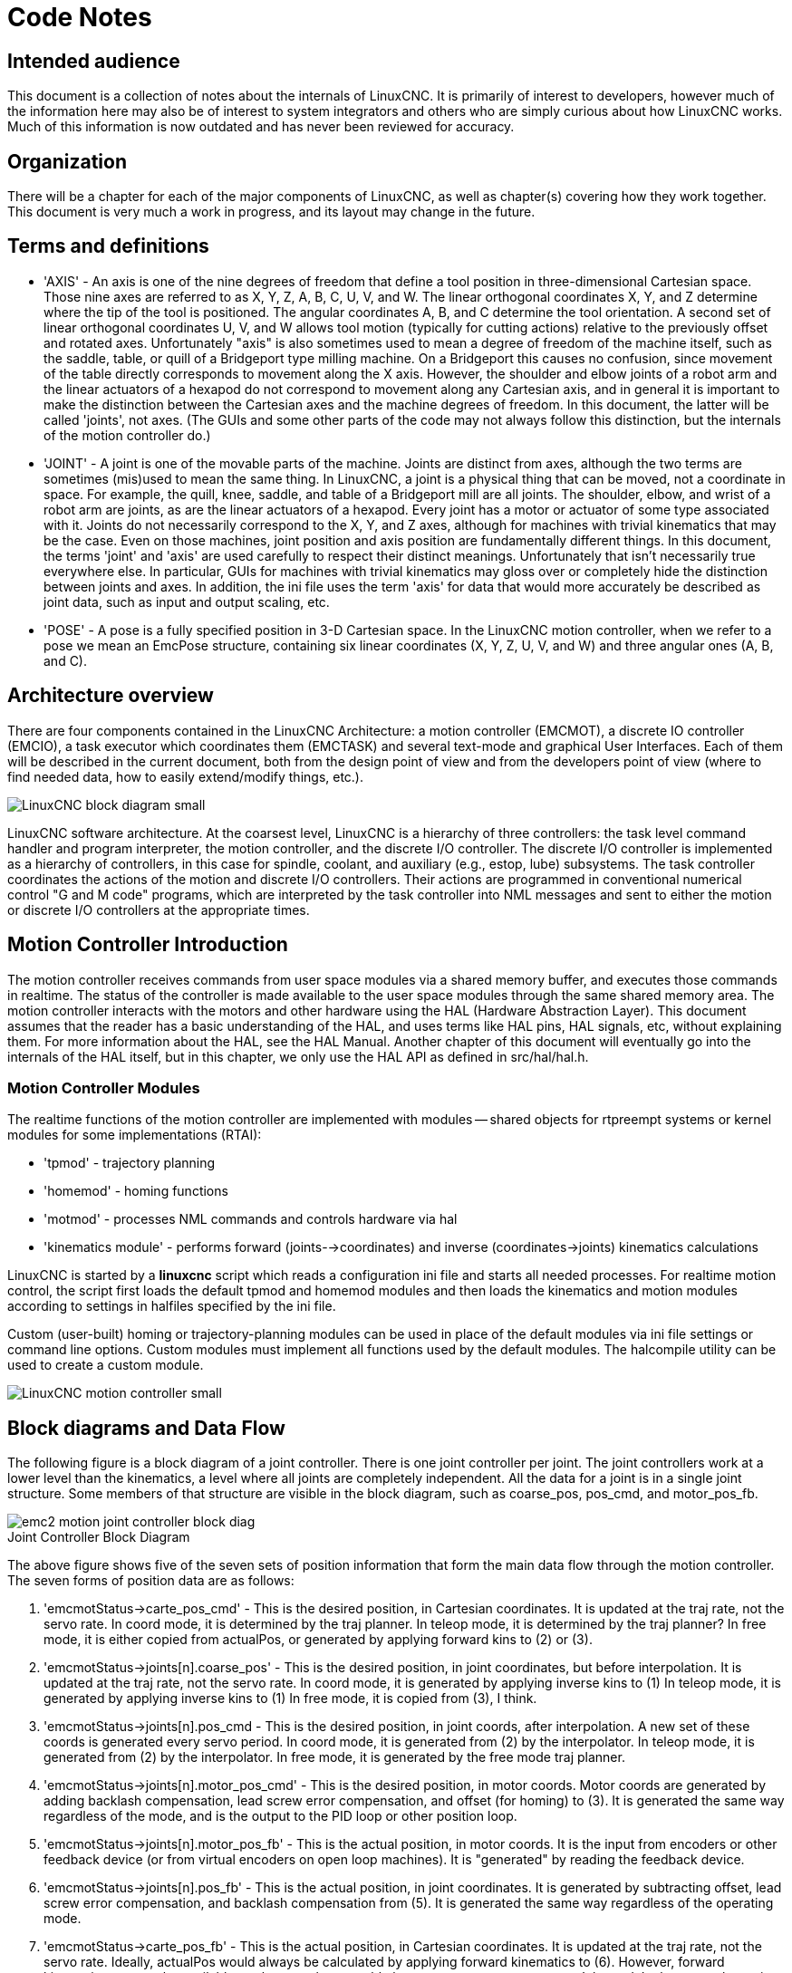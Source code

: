 :lang: en

= Code Notes

== Intended audience

This document is a collection of notes about the internals of LinuxCNC. It
is primarily of interest to developers, however much of the information
here may also be of interest to system integrators and others who are
simply curious about how LinuxCNC works. Much of this information is now
outdated and has never been reviewed for accuracy.

== Organization

There will be a chapter for each of the major components of LinuxCNC, as
well as chapter(s) covering how they work together. This document is
very much a work in progress, and its layout may change in the future.

== Terms and definitions

* 'AXIS' - An axis is one of the nine degrees of freedom that define a tool
  position in three-dimensional Cartesian space. Those nine axes are
  referred to as X, Y, Z, A, B, C, U, V, and W. The linear orthogonal
  coordinates X, Y, and Z determine where the tip of the tool is
  positioned. The angular coordinates A, B, and C determine the tool
  orientation. A second set of linear orthogonal coordinates U, V, and W
  allows tool motion (typically for cutting actions) relative to the
  previously offset and rotated axes.
  Unfortunately "axis" is also
  sometimes used to mean a degree of freedom of the machine itself, such
  as the saddle, table, or quill of a Bridgeport type milling machine. On
  a Bridgeport this causes no confusion, since movement of the table
  directly corresponds to movement along the X axis. However, the
  shoulder and elbow joints of a robot arm and the linear actuators of a
  hexapod do not correspond to movement along any Cartesian axis, and in
  general it is important to make the distinction between the Cartesian
  axes and the machine degrees of freedom. In this document, the latter
  will be called 'joints', not axes. (The GUIs and some other parts of
  the code may not always follow this distinction, but the internals of
  the motion controller do.)

* 'JOINT' - A joint is one of the movable parts of the machine. Joints are
  distinct from axes, although the two terms are sometimes (mis)used to
  mean the same thing. In LinuxCNC, a joint is a physical thing that can be
  moved, not a coordinate in space. For example, the quill, knee, saddle,
  and table of a Bridgeport mill are all joints. The shoulder, elbow, and
  wrist of a robot arm are joints, as are the linear actuators of a
  hexapod. Every joint has a motor or actuator of some type associated
  with it. Joints do not necessarily correspond to the X, Y, and Z axes,
  although for machines with trivial kinematics that may be the case.
  Even on those machines, joint position and axis position are
  fundamentally different things. In this document, the terms 'joint' and
  'axis' are used carefully to respect their distinct meanings.
  Unfortunately that isn't necessarily true everywhere else. In
  particular, GUIs for machines with trivial kinematics may gloss over or
  completely hide the distinction between joints and axes. In addition,
  the ini file uses the term 'axis' for data that would more accurately
  be described as joint data, such as input and output scaling, etc.

* 'POSE' - A pose is a fully specified position in 3-D Cartesian space. In
  the LinuxCNC motion controller, when we refer to a pose we mean an
  EmcPose structure, containing six linear coordinates (X, Y, Z, U,
  V, and W) and three angular ones (A, B, and C).

== Architecture overview

There are four components contained in the LinuxCNC Architecture: a motion
controller (EMCMOT), a discrete IO controller (EMCIO), a task executor
which coordinates them (EMCTASK) and several text-mode and graphical
User Interfaces. Each of them will be described in the current
document, both from the design point of view and from the developers
point of view (where to find needed data, how to easily extend/modify
things, etc.).

image::LinuxCNC-block-diagram-small.png[align="center"]

LinuxCNC software architecture. At the coarsest level, LinuxCNC is a
hierarchy of three controllers: the task level command handler and program
interpreter, the motion controller, and the discrete I/O controller. The
discrete I/O controller is implemented as a hierarchy of controllers,
in this case for spindle, coolant, and auxiliary (e.g., estop, lube)
subsystems. The task controller coordinates the actions of the motion and
discrete I/O controllers. Their actions are programmed in conventional
numerical control "G and M code" programs, which are interpreted by
the task controller into NML messages and sent to either the motion or
discrete I/O controllers at the appropriate times.

== Motion Controller Introduction

The motion controller receives commands from user space modules via a
shared memory buffer, and executes those commands in realtime. The
status of the controller is made available to the user space modules
through the same shared memory area. The motion controller interacts
with the motors and other hardware using the HAL (Hardware Abstraction
Layer). This document assumes that the reader has a basic understanding
of the HAL, and uses terms like HAL pins, HAL signals, etc, without
explaining them. For more information about the HAL, see the
HAL Manual. Another chapter of this document will
eventually go into the internals of the HAL itself, but in this
chapter, we only use the HAL API as defined in src/hal/hal.h.

=== Motion Controller Modules

The realtime functions of the motion controller are implemented
with modules -- shared objects for rtpreempt systems or kernel
modules for some implementations (RTAI):

* 'tpmod' - trajectory planning

* 'homemod' - homing functions

* 'motmod' - processes NML commands and controls hardware via hal

* 'kinematics module' - performs forward (joints-->coordinates) and
inverse (coordinates->joints) kinematics calculations

LinuxCNC is started by a *linuxcnc* script which reads a
configuration ini file and starts all needed processes.  For
realtime motion control, the script first loads the default tpmod
and homemod modules and then loads the kinematics and motion
modules according to settings in halfiles specified by the ini
file.

Custom (user-built) homing or trajectory-planning modules can
be used in place of the default modules via ini file settings
or command line options.  Custom modules must implement all
functions used by the default modules.  The halcompile utility
can be used to create a custom module.

image::LinuxCNC-motion-controller-small.png[align="center"]

== Block diagrams and Data Flow

The following figure is a block diagram
of a joint controller. There is one joint controller per joint. The
joint controllers work at a lower level than the kinematics, a level
where all joints are completely independent. All the data for a joint
is in a single joint structure. Some members of that structure are
visible in the block diagram, such as coarse_pos, pos_cmd, and
motor_pos_fb.

image::emc2-motion-joint-controller-block-diag.png[align="center"]

.Joint Controller Block Diagram

The above figure shows five of the
seven sets of position information that form the main data flow through
the motion controller. The seven forms of position data are as follows:

. 'emcmotStatus\->carte_pos_cmd' - This is the desired position, in
   Cartesian coordinates. It is updated at the traj rate, not the servo
   rate. In coord mode, it is determined by the traj planner. In teleop
   mode, it is determined by the traj planner? In free mode, it is either
   copied from actualPos, or generated by applying forward kins to (2) or
   (3).
. 'emcmotStatus\->joints[n].coarse_pos' - This is the desired position, in
   joint coordinates, but before interpolation. It is updated at the traj
   rate, not the servo rate. In coord mode, it is generated by applying
   inverse kins to (1) In teleop mode, it is generated by applying inverse
   kins to (1) In free mode, it is copied from (3), I think.
. 'emcmotStatus\->joints[n].pos_cmd - This is the desired position, in
   joint coords, after interpolation. A new set of these coords is
   generated every servo period. In coord mode, it is generated from (2)
   by the interpolator. In teleop mode, it is generated from (2) by the
   interpolator. In free mode, it is generated by the free mode traj
   planner.
. 'emcmotStatus\->joints[n].motor_pos_cmd' - This is the desired position,
   in motor coords. Motor coords are generated by adding backlash
   compensation, lead screw error compensation, and offset (for homing) to
   (3). It is generated the same way regardless of the mode, and is the
   output to the PID loop or other position loop.
. 'emcmotStatus\->joints[n].motor_pos_fb' - This is the actual position, in
   motor coords. It is the input from encoders or other feedback device
   (or from virtual encoders on open loop machines). It is "generated" by
   reading the feedback device.
. 'emcmotStatus\->joints[n].pos_fb' - This is the actual position, in joint
   coordinates. It is generated by subtracting offset, lead screw error
   compensation, and backlash compensation from (5). It is generated the
   same way regardless of the operating mode.
. 'emcmotStatus\->carte_pos_fb' - This is the actual position, in Cartesian
   coordinates. It is updated at the traj rate, not the servo rate.
   Ideally, actualPos would always be calculated by applying forward
   kinematics to (6). However, forward kinematics may not be available, or
   they may be unusable because one or more axes aren't homed. In that
   case, the options are: A) fake it by copying (1), or B) admit that we
   don't really know the Cartesian coordinates, and simply don't update
   actualPos. Whatever approach is used, I can see no reason not to do it
   the same way regardless of the operating mode. I would propose the
   following: If there are forward kins, use them, unless they don't work
   because of unhomed axes or other problems, in which case do (B). If no
   forward kins, do (A), since otherwise actualPos would _never_ get
   updated.

== Homing

=== Homing state diagram

image::homing.svg[align="center"]

=== Another homing diagram

image::hss.svg[align="center"]

== Commands

This section simply lists all of the commands that can be sent to the
motion module, along with detailed explanations of what they do. The
command names are defined in a large typedef enum in
{linuxcnc}/src/emc/motion/motion.h, called cmd_code_t. (Note that in the
code, each command name starts with 'EMCMOT_', which is omitted here.)

The commands are implemented by a large switch statement in the
function emcmotCommandHandler(), which is called at the servo rate.
More on that function later.

There are approximately 44 commands - this list is still under
construction.

=== ABORT

The ABORT command simply stops all motion. It can be issued at any
time, and will always be accepted. It does not disable the motion
controller or change any state information, it simply cancels any
motion that is currently in progress.footnote:[It seems that the
higher level code (TASK and above) also use ABORT to clear faults.
Whenever there is a persistent fault (such as being outside the
hardware limit switches), the higher level code sends a constant
stream of ABORTs to the motion controller trying to make the
fault go away. Thousands of 'em.... That means that the motion
controller should avoid persistent faults. This needs to be looked
into.]

==== Requirements

None. The command is always accepted and acted on immediately.

==== Results

In free mode, the free mode trajectory planners are disabled. That
results in each joint stopping as fast as its accel (decel) limit
allows. The stop is not coordinated. In teleop mode, the commanded
Cartesian velocity is set to zero. I don't know exactly what kind of
stop results (coordinated, uncoordinated, etc), but will figure it out
eventually. In coord mode, the coord mode trajectory planner is told to
abort the current move. Again, I don't know the exact result of this,
but will document it when I figure it out.

=== FREE

The FREE command puts the motion controller in free mode. Free mode
means that each joint is independent of all the other joints. Cartesian
coordinates, poses, and kinematics are ignored when in free mode. In
essence, each joint has its own simple trajectory planner, and each
joint completely ignores the other joints. Some commands (like Joint
JOG and HOME) only work in free mode. Other commands, including anything
that deals with Cartesian coordinates, do not work at all in free mode.

==== Requirements

The command handler applies no requirements to the FREE command, it
will always be accepted. However, if any joint is in motion
(GET_MOTION_INPOS_FLAG() == FALSE), then the command will be ignored.
This behavior is controlled by code that is now located in the function
'set_operating_mode()' in control.c, that code needs to be cleaned up.
I believe the command should not be silently ignored, instead the
command handler should determine whether it can be executed and return
an error if it cannot.

==== Results

If the machine is already in free mode, nothing. Otherwise, the
machine is placed in free mode. Each joint's free mode trajectory
planner is initialized to the current location of the joint, but the
planners are not enabled and the joints are stationary.

=== TELEOP

The TELEOP command places the machine in teleoperating mode. In teleop
mode, movement of the machine is based on Cartesian coordinates using
kinematics, rather than on individual joints as in free mode. However
the trajectory planner per se is not used, instead movement is
controlled by a velocity vector. Movement in teleop mode is much like
jogging, except that it is done in Cartesian space instead of joint
space. On a machine with trivial kinematics, there is little difference
between teleop mode and free mode, and GUIs for those machines might
never even issue this command. However for non-trivial machines like
robots and hexapods, teleop mode is used for most user commanded jog
type movements.

==== Requirements

The command handler will reject the TELEOP command with an error
message if the kinematics cannot be activated because the one or more
joints have not been homed. In addition, if any joint is in motion
(GET_MOTION_INPOS_FLAG() == FALSE), then the command will be ignored
(with no error message). This behavior is controlled by code that is
now located in the function 'set_operating_mode()' in control.c. I
believe the command should not be silently ignored, instead the command
handler should determine whether it can be executed and return an error
if it cannot.

==== Results

If the machine is already in teleop mode, nothing. Otherwise the
machine is placed in teleop mode. The kinematics code is activated,
interpolators are drained and flushed, and the Cartesian velocity
commands are set to zero.

=== COORD

The COORD command places the machine in coordinated mode. In coord
mode, movement of the machine is based on Cartesian coordinates using
kinematics, rather than on individual joints as in free mode. In
addition, the main trajectory planner is used to generate motion, based
on queued LINE, CIRCLE, and/or PROBE commands. Coord mode is the mode
that is used when executing a G-code program.

==== Requirements

The command handler will reject the COORD command with an error
message if the kinematics cannot be activated because the one or more
joints have not been homed. In addition, if any joint is in motion
(GET_MOTION_INPOS_FLAG() == FALSE), then the command will be ignored
(with no error message). This behavior is controlled by code that is
now located in the function 'set_operating_mode()' in control.c. I
believe the command should not be silently ignored, instead the command
handler should determine whether it can be executed and return an error
if it cannot.

==== Results

If the machine is already in coord mode, nothing. Otherwise, the
machine is placed in coord mode. The kinematics code is activated,
interpolators are drained and flushed, and the trajectory planner
queues are empty. The trajectory planner is active and awaiting a LINE,
CIRCLE, or PROBE command.

=== ENABLE

The ENABLE command enables the motion controller.

==== Requirements

None. The command can be issued at any time, and will always be
accepted.

==== Results

If the controller is already enabled, nothing. If not, the controller
is enabled. Queues and interpolators are flushed. Any movement or
homing operations are terminated. The amp-enable outputs associated
with active joints are turned on. If forward kinematics are not
available, the machine is switched to free mode.

=== DISABLE

The DISABLE command disables the motion controller.

==== Requirements

None. The command can be issued at any time, and will always be
accepted.

==== Results

If the controller is already disabled, nothing. If not, the controller
is disabled. Queues and interpolators are flushed. Any movement or
homing operations are terminated. The amp-enable outputs associated
with active joints are turned off. If forward kinematics are not
available, the machine is switched to free mode.

=== ENABLE_AMPLIFIER

The ENABLE_AMPLIFIER command turns on the amp enable output for a
single output amplifier, without changing anything else. Can be used to
enable a spindle speed controller.

==== Requirements

None. The command can be issued at any time, and will always be
accepted.

==== Results

Currently, nothing. (A call to the old extAmpEnable function is
currently commented out.) Eventually it will set the amp enable HAL pin
true.

=== DISABLE_AMPLIFIER

The DISABLE_AMPLIFIER command turns off the amp enable output for a
single amplifier, without changing anything else. Again, useful for
spindle speed controllers.

==== Requirements

None. The command can be issued at any time, and will always be
accepted.

==== Results

Currently, nothing. (A call to the old extAmpEnable function is
currently commented out.) Eventually it will set the amp enable HAL pin
false.

=== ACTIVATE_JOINT

The ACTIVATE_JOINT command turns on all the calculations associated
with a single joint, but does not change the joint's amp enable output
pin.

==== Requirements

None. The command can be issued at any time, and will always be
accepted.

==== Results

Calculations for the specified joint are enabled. The amp enable pin
is not changed, however, any subsequent ENABLE or DISABLE commands will
modify the joint's amp enable pin.

=== DEACTIVATE_JOINT

The DEACTIVATE_JOINT command turns off all the calculations associated
with a single joint, but does not change the joint's amp enable output
pin.

==== Requirements

None. The command can be issued at any time, and will always be
accepted.

==== Results

Calculations for the specified joint are enabled. The amp enable pin
is not changed, and subsequent ENABLE or DISABLE commands will not
modify the joint's amp enable pin.

=== ENABLE_WATCHDOG

The ENABLE_WATCHDOG command enables a hardware based watchdog (if
present).

==== Requirements

None. The command can be issued at any time, and will always be
accepted.

==== Results

Currently nothing. The old watchdog was a strange thing that used a
specific sound card. A new watchdog interface may be designed in the
future.

=== DISABLE_WATCHDOG

The DISABLE_WATCHDOG command disables a hardware based watchdog (if
present).

==== Requirements

None. The command can be issued at any time, and will always be
accepted.

==== Results

Currently nothing. The old watchdog was a strange thing that used a
specific sound card. A new watchdog interface may be designed in the
future.

=== PAUSE

The PAUSE command stops the trajectory planner. It has no effect in
free or teleop mode. At this point I don't know if it pauses all motion
immediately, or if it completes the current move and then pauses before
pulling another move from the queue.

==== Requirements

None. The command can be issued at any time, and will always be
accepted.

==== Results

The trajectory planner pauses.

=== RESUME

The RESUME command restarts the trajectory planner if it is paused. It
has no effect in free or teleop mode, or if the planner is not paused.

==== Requirements

None. The command can be issued at any time, and will always be
accepted.

==== Results

The trajectory planner resumes.

=== STEP

The STEP command restarts the trajectory planner if it is paused, and
tells the planner to stop again when it reaches a specific point. It
has no effect in free or teleop mode. At this point I don't know
exactly how this works. I'll add more documentation here when I dig
deeper into the trajectory planner.

==== Requirements

None. The command can be issued at any time, and will always be
accepted.

==== Results

The trajectory planner resumes, and later pauses when it reaches a
specific point.

=== SCALE

The SCALE command scales all velocity limits and commands by a
specified amount. It is used to implement feed rate override and other
similar functions. The scaling works in free, teleop, and coord modes,
and affects everything, including homing velocities, etc. However,
individual joint velocity limits are unaffected.

==== Requirements

None. The command can be issued at any time, and will always be
accepted.

==== Results

All velocity commands are scaled by the specified constant.

=== OVERRIDE_LIMITS

The OVERRIDE_LIMITS command prevents limits from tripping until the
end of the next JOG command. It is normally used to allow a machine to
be jogged off of a limit switch after tripping. (The command can
actually be used to override limits, or to cancel a previous override.)

==== Requirements

None. The command can be issued at any time, and will always be
accepted. (I think it should only work in free mode.)

==== Results

Limits on all joints are over-ridden until the end of the next JOG
command. (This is currently broken... once an OVERRIDE_LIMITS command
is received, limits are ignored until another OVERRIDE_LIMITS command
re-enables them.)

=== HOME

The HOME command initiates a homing sequence on a specified joint. The
actual homing sequence is determined by a number of configuration
parameters, and can range from simply setting the current position to
zero, to a multi-stage search for a home switch and index pulse,
followed by a move to an arbitrary home location. For more information
about the homing sequence, see the homing section of the Integrator Manual.

==== Requirements

The command will be ignored silently unless the machine is in free mode.

==== Results

Any jog or other joint motion is aborted, and the homing sequence
starts.

=== JOG_CONT

The JOG_CONT command initiates a continuous jog on a single joint. A
continuous jog is generated by setting the free mode trajectory
planner's target position to a point beyond the end of the joint's
range of travel. This ensures that the planner will move constantly
until it is stopped by either the joint limits or an ABORT command.
Normally, a GUI sends a JOG_CONT command when the user presses a jog
button, and ABORT when the button is released.

==== Requirements

The command handler will reject the JOG_CONT command with an error
message if machine is not in free mode, or if any joint is in motion
(GET_MOTION_INPOS_FLAG() == FALSE), or if motion is not enabled. It
will also silently ignore the command if the joint is already at or
beyond its limit and the commanded jog would make it worse.

==== Results

The free mode trajectory planner for the joint identified by
emcmotCommand\->axis is activated, with a target position beyond the end
of joint travel, and a velocity limit of emcmotCommand\->vel. This
starts the joint moving, and the move will continue until stopped by an
ABORT command or by hitting a limit. The free mode planner accelerates
at the joint accel limit at the beginning of the move, and will
decelerate at the joint accel limit when it stops.

=== JOG_INCR

The JOG_INCR command initiates an incremental jog on a single joint.
Incremental jogs are cumulative, in other words, issuing two JOG_INCR
commands that each ask for 0.100 inches of movement will result in
0.200 inches of travel, even if the second command is issued before the
first one finishes. Normally incremental jogs stop when they have
traveled the desired distance, however they also stop when they hit a
limit, or on an ABORT command.

==== Requirements

The command handler will silently reject the JOG_INCR command if
machine is not in free mode, or if any joint is in motion
(GET_MOTION_INPOS_FLAG() == FALSE), or if motion is not enabled. It
will also silently ignore the command if the joint is already at or
beyond its limit and the commanded jog would make it worse.

==== Results

The free mode trajectory planner for the joint identified by
emcmotCommand\->axis is activated, the target position is
incremented/decremented by emcmotCommand\->offset, and the velocity
limit is set to emcmotCommand\->vel. The free mode trajectory planner
will generate a smooth trapezoidal move from the present position to
the target position. The planner can correctly handle changes in the
target position that happen while the move is in progress, so multiple
JOG_INCR commands can be issued in quick succession. The free mode
planner accelerates at the joint accel limit at the beginning of the
move, and will decelerate at the joint accel limit to stop at the
target position.

=== JOG_ABS

The JOG_ABS command initiates an absolute jog on a single joint. An
absolute jog is a simple move to a specific location, in joint
coordinates. Normally absolute jogs stop when they reach the desired
location, however they also stop when they hit a limit, or on an ABORT
command.

==== Requirements

The command handler will silently reject the JOG_ABS command if
machine is not in free mode, or if any joint is in motion
(GET_MOTION_INPOS_FLAG() == FALSE), or if motion is not enabled. It
will also silently ignore the command if the joint is already at or
beyond its limit and the commanded jog would make it worse.

==== Results

The free mode trajectory planner for the joint identified by
emcmotCommand\->axis is activated, the target position is set to
emcmotCommand\->offset, and the velocity limit is set to
emcmotCommand\->vel. The free mode trajectory planner will generate a
smooth trapezoidal move from the present position to the target
position. The planner can correctly handle changes in the target
position that happen while the move is in progress. If multiple JOG_ABS
commands are issued in quick succession, each new command changes the
target position and the machine goes to the final commanded position.
The free mode planner accelerates at the joint accel limit at the
beginning of the move, and will decelerate at the joint accel limit to
stop at the target position.

=== SET_LINE

The SET_LINE command adds a straight line to the trajectory planner
queue.

(More later)

=== SET_CIRCLE

The SET_CIRCLE command adds a circular move to the trajectory planner
queue.

(More later)

=== SET_TELEOP_VECTOR

The SET_TELEOP_VECTOR command instructs the motion controller to move
along a specific vector in Cartesian space.

(More later)

=== PROBE

The PROBE command instructs the motion controller to move toward a
specific point in Cartesian space, stopping and recording its
position if the probe input is triggered.

(More later)

=== CLEAR_PROBE_FLAG

The CLEAR_PROBE_FLAG command is used to reset the probe input in
preparation for a PROBE command. (Question: why shouldn't the PROBE
command automatically reset the input?)

(More later)

=== SET_xix

There are approximately 15 SET_xxx commands, where xxx is the name of
some configuration parameter. It is anticipated that there will be
several more SET commands as more parameters are added. I would like to
find a cleaner way of setting and reading configuration parameters. The
existing methods require many lines of code to be added to multiple
files each time a parameter is added. Much of that code is identical or
nearly identical for every parameter.

== Backlash and Screw Error Compensation

 +

== Task controller (EMCTASK)

=== State

Task has three possible internal states: *E-stop*, *E-stop Reset*,
and *Machine On*.

image::task-state-transitions.svg[align="center"]

== IO controller (EMCIO)

The I/O Controller is separate module that accepts NML commands from TASK.
It interacts with external I/O using HAL pins.
iocontrol.cc is loaded via the linuxcnc script before TASK is.
There are currently two versions of iocontrol. The second version handles toolchange hardware errors.

Currently ESTOP/Enable, coolant, lube, and tool changing are handled by
iocontrol. These are relatively low speed events, high speed coordinated I/O is handled in motion.

emctaskmain.cc sends I/O commands via taskclass.cc
Taskclass's functions send NML messages out to iocontrol.cc
taskclass either uses the commands defined in c++ in it's file or,
if defined, runs python based commands defined in files provided by the user.

iocontrol main loop process:

- registers for SIGTERM and SIGINT signals from the OS.
- checks to see it HAL inputs have changed
- checks if read_tool_inputs() indicates the tool change is finished and set emcioStatus.status
- checks for I/O related NML messages

nml message numbers: from emc.hh:

#define EMC_IO_INIT_TYPE                             ((NMLTYPE) 1601) +
#define EMC_TOOL_STAT_TYPE                           ((NMLTYPE) 1199) +
#define EMC_TOOL_INIT_TYPE                           ((NMLTYPE) 1101) +
#define EMC_TOOL_HALT_TYPE                           ((NMLTYPE) 1102) +
#define EMC_TOOL_ABORT_TYPE                          ((NMLTYPE) 1103) +
#define EMC_TOOL_PREPARE_TYPE                        ((NMLTYPE) 1104) +
#define EMC_TOOL_LOAD_TYPE                           ((NMLTYPE) 1105) +
#define EMC_TOOL_UNLOAD_TYPE                         ((NMLTYPE) 1106) +
#define EMC_TOOL_LOAD_TOOL_TABLE_TYPE                ((NMLTYPE) 1107) +
#define EMC_TOOL_SET_OFFSET_TYPE                     ((NMLTYPE) 1108) +
#define EMC_TOOL_SET_NUMBER_TYPE                     ((NMLTYPE) 1109) +
// the following message is sent to io at the very start of an M6 +
// even before emccanon issues the move to toolchange position +
#define EMC_TOOL_START_CHANGE_TYPE                   ((NMLTYPE) 1110) +

== User Interfaces

 +

== libnml Introduction

libnml is derived from the NIST rcslib without all the multi-platform
support. Many of the wrappers around platform specific code has been
removed along with much of the code that is not required by LinuxCNC. It is
hoped that sufficient compatibility remains with rcslib so that
applications can be implemented on non-Linux platforms and still be
able to communicate with LinuxCNC.

This chapter is not intended to be a definitive guide to using libnml
(or rcslib), instead, it will eventually provide an overview of each
C++ class and their member functions. Initially, most of these notes
will be random comments added as the code scrutinized and modified.

== LinkedList

Base class to maintain a linked list. This is one of the core building
blocks used in passing NML messages and assorted internal data
structures.

== LinkedListNode

Base class for producing a linked list - Purpose, to hold pointers to
the previous and next nodes, pointer to the data, and the size of the
data.

No memory for data storage is allocated.

== SharedMemory

Provides a block of shared memory along with a semaphore (inherited
from the Semaphore class). Creation and destruction of the semaphore is
handled by the SharedMemory constructor and destructor.

== ShmBuffer

Class for passing NML messages between local processes using a shared
memory buffer. Much of internal workings are inherited from the CMS
class.

== Timer

The Timer class provides a periodic timer limited only by the
resolution of the system clock. If, for example, a process needs to be
run every 5 seconds regardless of the time taken to run the process,
the following code snippet demonstrates how :

[source,c]
----
main()
{
    timer = new Timer(5.0);    /* Initialize a timer with a 5 second loop */
    while(0) {
        /* Do some process */
        timer.wait();    /* Wait till the next 5 second interval */
    }
    delete timer;
}
----

== Semaphore

The Semaphore class provides a method of mutual exclusions for
accessing a shared resource. The function to get a semaphore can either
block until access is available, return after a timeout, or return
immediately with or without gaining the semaphore. The constructor will
create a semaphore or attach to an existing one if the ID is already in
use.

The Semaphore::destroy() must be called by the last process only.

== CMS

At the heart of libnml is the CMS class, it contains most of the
functions used by libnml and ultimately NML. Many of the internal
functions are overloaded to allow for specific hardware dependent
methods of data passing. Ultimately, everything revolves around a
central block of memory (referred to as the 'message buffer' or just
'buffer'). This buffer may exist as a shared memory block accessed by
other CMS/NML processes, or a local and private buffer for data being
transferred by network or serial interfaces.

The buffer is dynamically allocated at run time to allow for greater
flexibility of the CMS/NML sub-system. The buffer size must be large
enough to accommodate the largest message, a small amount for internal
use and allow for the message to be encoded if this option is chosen
(encoded data will be covered later). The following figure is an
internal view of the buffer space.

image::CMS_buffer.png[align="center"]

.CMS buffer

The CMS base class is primarily responsible for creating the
communications pathways and interfacing to the O.S.

////////////////////////////////////////////////////////////////////////
== NML Notes /* FIX ME */

A collection of random notes and thought whilst studying the libnml
and rcslib code.

Much of this needs to be edited and re-written in a coherent manner
before publication.
////////////////////////////////////////////////////////////////////////

== Configuration file format

NML configuration consists of two types of line formats. One for
Buffers, and a second for Processes that connect to the buffers.

=== Buffer line

The original NIST format of the buffer line is:

* 'B name type host size neut RPC# buffer# max_procs key [type specific configs]'

* 'B' - identifies this line as a Buffer configuration.
* 'name' - is the identifier of the buffer.
* 'type' - describes the buffer type - SHMEM, LOCMEM, FILEMEM, PHANTOM, or GLOBMEM.
* 'host' - is either an IP address or host name for the NML server
* 'size' - is the size of the buffer
* 'neut' - a boolean to indicate if the data in the buffer is encoded in a
  machine independent format, or raw.
* 'RPC#' - Obsolete - Place holder retained for backward compatibility only.
* 'buffer#' - A unique ID number used if a server controls multiple buffers.
* 'max_procs' - is the maximum processes allowed to connect to this buffer.
* 'key' - is a numerical identifier for a shared memory buffer

=== Type specific configs

The buffer type implies additional configuration options whilst the
host operating system precludes certain combinations. In an attempt to
distill published documentation in to a coherent format, only the *SHMEM*
buffer type will be covered.

* 'mutex=os_sem' - default mode for providing semaphore locking of the buffer memory.
* 'mutex=none' - Not used
* 'mutex=no_interrupts' - not applicable on a Linux system
* 'mutex=no_switching' - not applicable on a Linux system
* 'mutex=mao split' - Splits the buffer in to half (or more) and allows
  one process to access part of the buffer whilst a second process is
  writing to another part.
* 'TCP=(port number)' - Specifies which network port to use.
* 'UDP=(port number)' - ditto
* 'STCP=(port number)' - ditto
* 'serialPortDevName=(serial port)' - Undocumented.
* 'passwd=file_name.pwd' - Adds a layer of security to the buffer by
  requiring each process to provide a password.
* 'bsem' - NIST documentation implies a key for a blocking semaphore,
  and if bsem=-1, blocking reads are prevented.
* 'queue' - Enables queued message passing.
* 'ascii' - Encode messages in a plain text format
* 'disp' - Encode messages in a format suitable for display (???)
* 'xdr' - Encode messages in External Data Representation. (see rpc/xdr.h for details).
* 'diag' - Enables diagnostics stored in the buffer (timings and byte counts ?)

=== Process line

The original NIST format of the process line is:

*P name buffer type host ops server timeout master c_num [type specific configs]*

* 'P' - identifies this line as a Process configuration.
* 'name' - is the identifier of the process.
* 'buffer' - is one of the buffers defined elsewhere in the config file.
* 'type' - defines whether this process is local or remote relative to the buffer.
* 'host' - specifies where on the network this process is running.
* 'ops' - gives the process read only, write only, or read/write access to the buffer.
* 'server' - specifies if this process will running a server for this buffer.
* 'timeout' - sets the timeout characteristics for accesses to the buffer.
* 'master' - indicates if this process is responsible for creating and destroying the buffer.
* 'c_num' - an integer between zero and (max_procs -1)

=== Configuration Comments

Some of the configuration combinations are invalid, whilst others
imply certain constraints. On a Linux system, GLOBMEM is obsolete,
whilst PHANTOM is only really useful in the testing stage of an
application, likewise for FILEMEM. LOCMEM is of little use for a
multi-process application, and only offers limited performance
advantages over SHMEM. This leaves SHMEM as the only buffer type to use
with LinuxCNC.

The neut option is only of use in a multi-processor system where
different (and incompatible) architectures are sharing a block of
memory. The likelihood of seeing a system of this type outside of a
museum or research establishment is remote and is only relevant to
GLOBMEM buffers.

The RPC number is documented as being obsolete and is retained only
for compatibility reasons.

With a unique buffer name, having a numerical identity seems to be
pointless. Need to review the code to identify the logic. Likewise, the
key field at first appears to be redundant, and it could be derived
from the buffer name.

The purpose of limiting the number of processes allowed to connect to
any one buffer is unclear from existing documentation and from the
original source code. Allowing unspecified multiple processes to
connect to a buffer is no more difficult to implement.

The mutex types boil down to one of two, the default "os_sem" or "mao
split". Most of the NML messages are relatively short and can be copied
to or from the buffer with minimal delays, so split reads are not
essential.

Data encoding is only relevant when transmitted to a remote process -
Using TCP or UDP implies XDR encoding. Whilst ASCII encoding may have
some use in diagnostics or for passing data to an embedded system that
does not implement NML.

UDP protocols have fewer checks on data and allows a percentage of
packets to be dropped. TCP is more reliable, but is marginally slower.

If LinuxCNC is to be connected to a network, one would hope that it is
local and behind a firewall. About the only reason to allow access to
LinuxCNC via the Internet would be for remote diagnostics - This can be
achieved far more securely using other means, perhaps by a web
interface.

The exact behavior when timeout is set to zero or a negative value is
unclear from the NIST documents. Only INF and positive values are
mentioned. However, buried in the source code of rcslib, it is apparent
that the following applies:

timeout > 0 Blocking access until the timeout interval is reached or
access to the buffer is available.

timeout = 0 Access to the buffer is only possible if no other process
is reading or writing at the time.

timeout < 0 or INF Access is blocked until the buffer is available.

== NML base class
// FIX ME

Expand on the lists and the relationship between NML, NMLmsg, and the
lower level cms classes.

Not to be confused with NMLmsg, RCS_STAT_MSG, or RCS_CMD_MSG.

NML is responsible for parsing the config file, configuring the cms
buffers and is the mechanism for routing messages to the correct
buffer(s). To do this, NML creates several lists for:

* cms buffers created or connected to.
* processes and the buffers they connect to
* a long list of format functions for each message type

This last item is probably the nub of much of the malignment of
libnml/rcslib and NML in general. Each message that is passed via NML
requires a certain amount of information to be attached in addition to
the actual data. To do this, several formatting functions are called in
sequence to assemble fragments of the overall message. The format
functions will include NML_TYPE, MSG_TYPE, in addition to the data
declared in derived NMLmsg classes. Changes to the order in which the
formatting functions are called and also the variables passed will
break compatibility with rcslib if messed with - There are reasons for
maintaining rcslib compatibility, and good reasons for messing with the
code. The question is, which set of reasons are overriding?

=== NML internals

==== NML constructor

NML::NML() parses the config file and stores it in a linked list to be
passed to cms constructors in single lines. It is the function of the
NML constructor to call the relevant cms constructor for each buffer
and maintain a list of the cms objects and the processes associated
with each buffer.

It is from the pointers stored in the lists that NML can interact with
cms and why Doxygen fails to show the real relationships involved.

[NOTE]
The config is stored in memory before passing a pointer to
a specific line to the cms constructor. The cms constructor then parses
the line again to extract a couple of variables... It would make more
sense to do ALL the parsing and save the variables in a struct that is
passed to the cms constructor - This would eliminate string handling
and reduce duplicate code in cms....

==== NML read/write

Calls to NML::read and NML::write both perform similar tasks in so
much as processing the message - The only real variation is in the
direction of data flow.

A call to the read function first gets data from the buffer, then
calls format_output(), whilst a write function would call
format_input() before passing the data to the buffer. It is in
format_xxx() that the work of constructing or deconstructing the
message takes place. A list of assorted functions are called in turn to
place various parts of the NML header (not to be confused with the cms
header) in the right order - The last function called is emcFormat() in
emc.cc.

==== NMLmsg and NML relationships

NMLmsg is the base class from which all message classes are derived.
Each message class must have a unique ID defined (and passed to the
constructor) and also an update(*cms) function. The update() will be
called by the NML read/write functions when the NML formatter is called
- The pointer to the formatter will have been declared in the NML
constructor at some point. By virtue of the linked lists NML creates,
it is able to select cms pointer that is passed to the formatter and
therefor which buffer is to be used.

== Adding custom NML commands

LinuxCNC is pretty awesome, but some parts need some tweaking. As you know
communication is done through NML channels, the data sent through such
a channel is one of the classes defined in emc.hh (implemented in
emc.cc). If somebody needs a message type that doesn't exist, he should
follow these steps to add a new one. (The Message I added in the
example is called EMC_IO_GENERIC (inherits EMC_IO_CMD_MSG (inherits
RCS_CMD_MSG)))

. add the definition of the EMC_IO_GENERIC class to emc2/src/emc/nml_intf/emc.hh
. add the type define: #define EMC_IO_GENERIC_TYPE ((NMLTYPE) 1605) +
.. (I chose 1605, because it was available) to emc2/src/emc/nml_intf/emc.hh
. add case EMC_IO_GENERIC_TYPE to emcFormat in emc2/src/emc/nml_intf/emc.cc
. add case EMC_IO_GENERIC_TYPE to emc_symbol_lookup in emc2/src/emc/nml_intf/emc.cc
. add EMC_IO_GENERIC::update function to emc2/src/emc/nml_intf/emc.cc

Recompile, and the new message should be there. The next part is to
send such messages from somewhere, and receive them in another place,
and do some stuff with it.

== The Tool Table and Toolchanger

LinuxCNC interfaces with toolchanger hardware, and has an internal
toolchanger abstraction.  LinuxCNC manages tool information in a tool
table file.

=== Toolchanger abstraction in LinuxCNC

LinuxCNC supports two kinds of toolchanger hardware,
called _nonrandom_ and _random_.  The ini setting
<<sec:emcio-section,[EMCIO]RANDOM_TOOLCHANGER>> controls which of
these kinds of hardware LinuxCNC thinks it's connected to.

==== Nonrandom Toolchangers

Nonrandom toolchanger hardware puts each tool back in the pocket it was
originally loaded from.

Examples of nonrandom toolchanger hardware are the "manual" toolchanger,
lathe tool turrents, and rack toolchangers.

When configured for a nonrandom toolchanger, LinuxCNC does not change the
pocket number in the tool table file as tools are loaded and unloaded.
Internal to LinuxCNC, on tool change the tool information is *copied*
from the tool table's source pocket to pocket 0 (which represents the
spindle), replacing whatever tool information was previously there.

NOTE: In LinuxCNC configured for nonrandom toolchanger, tool 0 (T0) has
special meaning: "no tool".  T0 may not appear in the tool table file, and
changing to T0 will result in LinuxCNC thinking it's got an empty spindle.


==== Random Toolchangers

Random toolchanger hardware swaps the tool in the spindle (if any) with
the requested tool on tool change.  Thus the pocket that a tool resides
in changes as it is swapped in and out of the spindle.

An example of random toolchanger hardware is a carousel toolchanger.

When configured for a random toolchanger, LinuxCNC swaps the pocket number
of the old and the new tool in the tool table file when tools are loaded.
Internal to LinuxCNC, on tool change, the tool information is *swapped*
between the tool table's source pocket and pocket 0 (which represents
the spindle).  So after a tool change, pocket 0 in the tool table has
the tool information for the new tool, and the pocket that the new tool
came from has the tool information for the old tool (the tool that was
in the spindle before the tool change), if any.

NOTE: In LinuxCNC configured for random toolchanger, tool 0 (T0) has *no*
special meaning.  It is treated exactly like any other tool in the tool
table.  It is customary to use T0 to represent "no tool" (ie, a tool with
zero TLO), so that the spindle can be conveniently emptied when needed.


=== The Tool Table

LinuxCNC keeps track of tools in a file called the
<<sec:compensation-tool-table,tool table>>.  The tool table records
the following information for each tool:

tool number::

    An integer that uniquely identifies this tool.  Tool numbers are
    handled differently by LinuxCNC when configured for random and
    nonrandom toolchangers:

    * When LinuxCNC is configured for a nonrandom toolchanger this
      number must be positive.  T0 gets special handling and is not
      allowed to appear in the tool table.

    * When LinuxCNC is configured for a random toolchanger this number
      must be non-negative.  T0 is allowed in the tool table, and is
      usually used to represent "no tool", ie the empty pocket.

pocket number::

    An integer that identifies the pocket or slot in the toolchanger
    hardware where the tool resides.  Pocket numbers are handled
    differently by LinuxCNC when configured for random and nonrandom
    toolchangers:

    * When LinuxCNC is configured for a nonrandom toolchanger, the pocket
      number in the tool file can be any positive integer (pocket
      0 is not allowed).  LinuxCNC silently compactifies the pocket
      numbers when it loads the tool file, so there may be a difference
      between the pocket numbers in the tool file and the internal
      pocket numbers used by LinuxCNC-with-nonrandom-toolchanger.

    * When LinuxCNC is configured for a random toolchanger, the pocket
      numbers in the tool file must be between 0 and 1000, inclusive.
      Pockets 1-1000 are in the toolchanger, pocket 0 is the spindle.

diameter::

    Diameter of the tool, in machine units.

tool length offset::

    Tool length offset (also called TLO), in up to 9 axes, in machine
    units.  Axes that don't have a specified TLO get 0.

=== G-codes affecting tools

The G-codes that use or affect tool information are:

==== Txxx

Tells the toolchanger hardware to prepare to switch to a specified
tool +xxx+.

Handled by +Interp::convert_tool_select()+.

. The machine is asked to prepare to switch to the selected tool by
  calling the Canon function +SELECT_TOOL()+ with the tool number
  of the requested tool.

  .. (saicanon) No-op.

  .. (emccanon) Builds an +EMC_TOOL_PREPARE+ message with the requested
     pocket number and sends it to Task, which sends it on
     to IO.  IO gets the message and asks HAL to prepare
     the pocket by setting +iocontrol.0.tool-prep-pocket+,
     +iocontrol.0.tool-prep-number+, and +iocontrol.0.tool-prepare+.
     IO then repeatedly calls +read_tool_inputs()+ to poll the HAL pin
     +iocontrol.0.tool-prepared+, which signals from the toolchanger
     hardware, via HAL, to IO that the requested tool prep is complete.
     When that pin goes True, IO sets +emcioStatus.tool.pocketPrepped+
     to the requested tool's pocket number.

. Back in interp, +settings->selected_pocket+ is assigned the tooldata
  index of the requested tool _xxx_.

[NOTE]
The legacy names *selected_pocket* and *current_pocket* actually reference
a sequential tooldata index for tool items loaded from a tool
table ([EMCIO]TOOL_TABLE) or via a tooldata database ([EMCIO]DB_PROGRAM)

==== M6

Tells the toolchanger to switch to the currently selected tool (selected
by the previous Txxx command).

Handled by +Interp::convert_tool_change()+.

. The machine is asked to change to the selected tool
  by calling the Canon function +CHANGE_TOOL()+ with
  +settings->selected_pocket+ (a tooldata index).

  ..  (saicanon) Sets sai's +_active_slot+ to the passed-in pocket
      number.  Tool information is copied from the selected pocket
      of of the tool table (ie, from sai's +_tools[_active_slot]+)
      to the spindle (aka sai's +_tools[0]+).

  ..  (emccanon) Sends an +EMC_TOOL_LOAD+ message to Task, which
      sends it to IO.  IO sets +emcioStatus.tool.toolInSpindle+
      to the tool number of the tool in the pocket identified
      by +emcioStatus.tool.pocketPrepped+ (set by +Txxx+
      aka +SELECT_TOOL()+).  It then requests that the
      toolchanger hardware perform a tool change, by setting
      the HAL pin +iocontrol.0.tool-change+ to True.  Later,
      IO's +read_tool_inputs()+ will sense that the HAL pin
      +iocontrol.0.tool_changed+ has been set to True, indicating the
      toolchanger has completed the tool change.  When this happens,
      it calls +load_tool()+ to update the machine state.

      ... +load_tool()+ with a nonrandom toolchanger
          config copies the tool information from the selected pocket
          to the spindle (pocket 0).

      ... +load_tool()+ with a random toolchanger config swaps tool
          information between pocket 0 (the spindle) and the selected
          pocket, then saves the tool table.

. Back in interp, +settings->current_pocket+ is assigned the new
  tooldata index from +settings->selected_pocket+ (set by +Txxx+).  The relevant
  numbered parameters (<<sub:numbered-parameters,#5400-#5413>>) are
  updated with the new tool information from pocket 0 (spindle).


==== G43/G43.1/G49

Apply tool length offset.  G43 uses the TLO of the currently loaded tool,
or of a specified tool if the H-word is given in the block.  G43.1 gets
TLO from axis-words in the block.  G49 cancels the TLO (it uses 0 for
the offset for all axes).

Handled by +Interp::convert_tool_length_offset()+.

. It starts by building an +EmcPose+ containing the 9-axis offsets
  to use.  For +G43.1+, these tool offsets come from axis words in the
  current block.  For +G43+ these offsets come from the current tool
  (the tool in pocket 0), or from the tool specified by the H-word in
  the block.  For G49, the offsets are all 0.

. The offsets are passed to Canon's +USE_TOOL_LENGTH_OFFSET()+ function.

  .. (saicanon) Records the TLO in +_tool_offset+.

  .. (emccanon) Builds an +EMC_TRAJ_SET_OFFSET+ message containing the
     offsets and sends it to Task.  Task copies the offsets to
     +emcStatus->task.toolOffset+ and sends them on to Motion via
     an +EMCMOT_SET_OFFSET+ command.  Motion copies the offsets
     to +emcmotStatus->tool_offset+, where it gets used to offset
     future motions.

. Back in interp, the offsets are recorded in +settings->tool_offset+.
  The effective pocket is recorded in +settings->tool_offset_index+,
  though this value is never used.


==== G10 L1/L10/L11

Modifies the tool table.

Handled by +Interp::convert_setup_tool()+.

. Picks the tool number out of the P-word in the block and finds the
  pocket for that tool:

  .. With a nonrandom toolchanger config this is always the
     pocket number in the toolchanger (even when the tool is in
     the spindle).

  .. With a random toolchanger config, if the tool is currently
     loaded it uses pocket 0 (pocket 0 means "the spindle"),
     and if the tool is not loaded it uses the pocket number in
     the tool changer.  (This difference is important.)

. Figures out what the new offsets should be.

. The new tool information (diameter, offsets, angles, and orientation),
  along with the tool number and pocket number, are passed to the Canon
  call SET_TOOL_TABLE_ENTRY().

  .. (saicanon)  Copy the new tool information to the specified pocket
     (in sai's internal tool table, +_tools+).

  .. (emccanon)  Build an +EMC_TOOL_SET_OFFSET+ message with the new
     tool information, and send it to Task, which passes it
     to IO.  IO updates the specified pocket in its internal
     copy of the tool table (+emcioStatus.tool.toolTable+), and
     if the specified tool is currently loaded (it is compared to
     +emcioStatus.tool.toolInSpindle+) then the new tool information
     is copied to pocket 0 (the spindle) as well.  (FIXME: that's a
     buglet, should only be copied on nonrandom machines.)  Finally IO
     saves the new tool table.

. Back in interp, if the modified tool is currently loaded in the
  spindle, and if the machine is a non-random toolchanger, then
  the new tool information is copied from the tool's home pocket
  to pocket 0 (the spindle) in interp's copy of the tool table,
  +settings->tool_table+.  (This copy is not needed on random tool
  changer machines because there, tools don't have a home pocket and
  instead we just updated the tool in pocket 0 directly.)

. The relevant numbered parameters
  (<<sub:numbered-parameters,#5400-#5413>>) are updated from the tool
  information in the spindle (by copying the information from interp's
  +settings->tool_table+ to +settings->parameters+).  (FIXME: this is
  a buglet, the params should only be updated if it was the current
  tool that was modified).

. If the modified tool is currently loaded in the
  spindle, and if the config is for a nonrandom toolchanger, then the
  new tool information is written to the tool table's pocket 0 as well,
  via a second call to SET_TOOL_TABLE_ENTRY().  (This second tool-table
  update is not needed on random toolchanger machines because there,
  tools don't have a home pocket and instead we just updated the tool
  in pocket 0 directly.)

==== M61

Set current tool number.  This switches LinuxCNC's internal representation
of which tool is in the spindle, without actually moving the toolchanger
or swapping any tools.

Handled by +Interp::convert_tool_change()+.

Canon: +CHANGE_TOOL_NUMBER()+

settings->current_pocket is assigned the tooldata index currently
holding the tool specified by the Q-word argument.

==== G41/G41.1/G42/G42.1

Enable cutter radius compensation (usually called _cutter comp_).

Handled by +Interp::convert_cutter_compensation_on()+.

No Canon call, cutter comp happens in the interpreter.  Uses the tool
table in the expected way: if a D-word tool number is supplied it looks
up the pocket number of the specified tool number in the table, and if
no D-word is supplied it uses pocket 0 (the spindle).

==== G40

Cancel cutter radius compensation.

Handled by +Interp::convert_cutter_compensation_off()+.

No Canon call, cutter comp happens in the interpreter.  Does not use
the tool table.

=== Internal state variables

This is not an exhaustive list!  Tool information is spread through
out LinuxCNC.

==== IO

+emcioStatus+ is of type +EMC_IO_STAT+

emcioStatus.tool.pocketPrepped::

    When IO gets the signal from HAL that the toolchanger prep is
    complete (after a +Txxx+ command), this variable is set to the
    pocket of the requested tool.  When IO gets the signal from HAL
    that the tool change itself is complete (after an +M6+ command),
    this variable gets reset to -1.

emcioStatus.tool.toolInSpindle::

    Tool number of the tool currently installed in the spindle.
    Exported on the HAL pin +iocontrol.0.tool-number+ (s32).

emcioStatus.tool.toolTable[]::

    An array of +CANON_TOOL_TABLE+ structures, +CANON_POCKETS_MAX+ long.
    Loaded from the tool table file at startup and maintained there
    after.  Index 0 is the spindle, indexes 1-(CANON_POCKETS_MAX-1)
    are the pockets in the toolchanger.  This is a complete copy
    of the tool information, maintained separately from Interp's
    +settings.tool_table+.

==== interp

+settings+ is of type +settings+, which is +struct setup_struct+.
Defined in +src/emc/rs274ngc/interp_internal.hh+.

settings.selected_pocket::

    Tooldata index of the tool most recently selected by +Txxx+.

settings.current_pocket::

    Original tooldata index of the tool currently in the spindle.  In other words:
    which tooldata index the tool that's currently in the spindle
    was loaded from.

settings.tool_table[]::

    An array of tool information.  The index into the array is the "pocket
    number" (aka "slot number").  Pocket 0 is the spindle, pockets 1
    through (CANON_POCKETS_MAX-1) are the pockets of the toolchanger.

settings.tool_offset_index::

    Unused.  FIXME: Should probably be removed.

settings.toolchange_flag::

    Interp sets this to true when calling Canon's CHANGE_TOOL()
    function.  It is checked in +Interp::convert_tool_length_offset()+
    to decide which tooldata index to use for G43 (with no H-word):
    +settings->current_pocket+ if the tool change is still in progress,
    tooldata index 0 (the spindle) if the tool change is complete.

settings.random_toolchanger::

    Set from the ini variable +[EMCIO]RANDOM_TOOLCHANGER+ at startup.
    Controls various tool table handling logic.  (IO also reads this
    ini variable and changes its behavior based on it.  For example,
    when saving the tool table, random toolchanger save the tool in
    the spindle (pocket 0), but non-random toolchanger save each tool
    in its "home pocket".)

settings.tool_offset::

    This is an +EmcPose+ variable.

    * Used to compute position in various places.

    * Sent to Motion via the +EMCMOT_SET_OFFSET+ message.
      All motion does with the offsets is export them to the HAL
      pins +motion.0.tooloffset.[xyzabcuvw]+.  FIXME: export these from
      someplace closer to the tool table (io or interp, probably)
      and remove the EMCMOT_SET_OFFSET message.

settings.pockets_max::

    Used interchangeably with +CANON_POCKETS_MAX+ (a #defined constant,
    set to 1000 as of April 2020).  FIXME: This settings variable
    is not currently useful and should probably be removed.

settings.tool_table::

    This is an array of +CANON_TOOL_TABLE+ structures (defined in
    +src/emc/nml_intf/emctool.h+), with +CANON_POCKETS_MAX+ entries.
    Indexed by "pocket number", aka "slot number".  Index 0 is the
    spindle, indexes 1-(CANON_POCKETS_MAX-1) are the pockets in the tool
    changer.  On a random toolchanger pocket numbers are meaningful.
    On a nonrandom toolchanger pockets are meaningless; the pocket
    numbers in the tool table file are ignored and tools are assigned
    to +tool_table+ slots sequentially.

settings.tool_change_at_g30::
settings.tool_change_quill_up::
settings.tool_change_with_spindle_on::

    These are set from ini variables in the +[EMCIO]+ section, and
    control how tool changes are performed.

== Reckoning of joints and axes

=== In the status buffer

The status buffer is used by Task and the UIs.

FIXME: `axis_mask` and `axes` overspecify the number of axes

`status.motion.traj.axis_mask`::

    A bitmask with a "1" for the axes that are present and a "0"
    for the axes that are not present.  X is bit 0, Y is bit 1, etc.
    For example, a machine with X and Z axes would have an `axis_mask`
    of 0x5, an XYZ machine would have 0x7, and an XYZB machine would
    have an `axis_mask` of 0x17.

`status.motion.traj.axes` (deprecated)::

    The value of this variable is one more than the index of the
    highest-numbered axis present on the machine.  As in the `axis_mask`,
    the index of X in 0, Y is 1, etc.  An XZ machine has `axes` value
    of 3, as does an XYZ machine.  An XYZW machine has `axes` value 9.
    This variable is not terribly helpful, and its use is deprecated.
    Use `axis_mask` instead.

`status.motion.traj.joints`::

    A count of the number of joints the machine has.  A normal lathe
    has 2 joints; one driving the X axis and one driving the Z axis.
    An XYYZ gantry mill has 4 joints; one driving X, one driving one side
    of the Y, one driving the other side of the Y, and one driving Z.
    An XYZA mill also has 4 joints.

`status.motion.axis[EMCMOT_MAX_AXIS]`::

    An array of `EMCMOT_MAX_AXIS` axis structures.  `axis[n]` is valid
    if `(axis_mask & (1 << n))` is True.  If `(axis_mask & (1 << n))`
    is False, then `axis[n]` does not exist on this machine and must
    be ignored.

`status.motion.joint[EMCMOT_MAX_JOINTS]`::

    An array of `EMCMOT_MAX_JOINTS` joint structures.  `joint[0]` through
    `joint[joints-1]` are valid, the others do not exist on this machine
    and must be ignored.

Things are not this way currently in the joints-axes branch, but
deviations from this design are considered bugs.  For an example of such
a bug, see the treatment of axes in src/emc/ini/initraj.cc:loadTraj().
There are undoubtedly more, and I need your help to find them and
fix them.

=== In Motion

The Motion controller realtime component first gets the number of joints
from the `num_joints` load-time parameter.  This determines how many
joints worth of HAL pins are created at startup.

Motion's number of joints can be changed at runtime using the
`EMCMOT_SET_NUM_JOINTS` command from Task.

The Motion controller always operates on `EMCMOT_MAX_AXIS` axes.
It always creates nine sets of `axis.*.*` pins.

// vim: set syntax=asciidoc:

